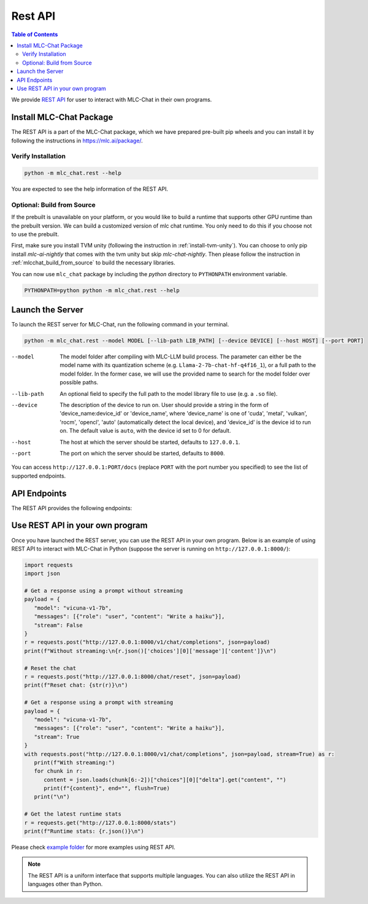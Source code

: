 Rest API
========

.. contents:: Table of Contents
   :local:
   :depth: 2

We provide `REST API <https://www.ibm.com/topics/rest-apis#:~:text=the%20next%20step-,What%20is%20a%20REST%20API%3F,representational%20state%20transfer%20architectural%20style.>`_
for user to interact with MLC-Chat in their own programs.

Install MLC-Chat Package
------------------------

The REST API is a part of the MLC-Chat package, which we have prepared pre-built pip wheels and you can install it by
following the instructions in `<https://mlc.ai/package/>`_.

Verify Installation
^^^^^^^^^^^^^^^^^^^

.. code:: bash

   python -m mlc_chat.rest --help

You are expected to see the help information of the REST API.

.. _mlcchat_package_build_from_source:

Optional: Build from Source
^^^^^^^^^^^^^^^^^^^^^^^^^^^

If the prebuilt is unavailable on your platform, or you would like to build a runtime
that supports other GPU runtime than the prebuilt version. We can build a customized version
of mlc chat runtime. You only need to do this if you choose not to use the prebuilt.

First, make sure you install TVM unity (following the instruction in :ref:`install-tvm-unity`).
You can choose to only pip install `mlc-ai-nightly` that comes with the tvm unity but skip `mlc-chat-nightly`.
Then please follow the instruction in :ref:`mlcchat_build_from_source` to build the necessary libraries.

You can now use ``mlc_chat`` package by including the `python` directory to ``PYTHONPATH`` environment variable.

.. code:: bash

   PYTHONPATH=python python -m mlc_chat.rest --help

Launch the Server
-----------------

To launch the REST server for MLC-Chat, run the following command in your terminal.

.. code:: bash

   python -m mlc_chat.rest --model MODEL [--lib-path LIB_PATH] [--device DEVICE] [--host HOST] [--port PORT]

--model                The model folder after compiling with MLC-LLM build process. The parameter
                       can either be the model name with its quantization scheme
                       (e.g. ``Llama-2-7b-chat-hf-q4f16_1``), or a full path to the model
                       folder. In the former case, we will use the provided name to search
                       for the model folder over possible paths.
--lib-path             An optional field to specify the full path to the model library file to use (e.g. a ``.so`` file).
--device               The description of the device to run on. User should provide a string in the
                       form of 'device_name:device_id' or 'device_name', where 'device_name' is one of
                       'cuda', 'metal', 'vulkan', 'rocm', 'opencl', 'auto' (automatically detect the
                       local device), and 'device_id' is the device id to run on. The default value is ``auto``,
                       with the device id set to 0 for default.
--host                 The host at which the server should be started, defaults to ``127.0.0.1``.
--port                 The port on which the server should be started, defaults to ``8000``.

You can access ``http://127.0.0.1:PORT/docs`` (replace ``PORT`` with the port number you specified) to see the list of
supported endpoints.

API Endpoints
-------------

The REST API provides the following endpoints:

.. http:get:: /v1/completions

   Get a completion from MLC-Chat using a prompt.

.. http:get:: /v1/chat/completions

   Get a response from MLC-Chat using a prompt, either with or without streaming.

.. http:get:: /chat/reset

   Reset the chat.

.. http:get:: /stats

   Get the latest runtime stats (encode/decode speed).


Use REST API in your own program
--------------------------------

Once you have launched the REST server, you can use the REST API in your own program. Below is an example of using REST API to interact with MLC-Chat in Python (suppose the server is running on ``http://127.0.0.1:8000/``):

.. code:: bash

   import requests
   import json

   # Get a response using a prompt without streaming
   payload = {
      "model": "vicuna-v1-7b",
      "messages": [{"role": "user", "content": "Write a haiku"}],
      "stream": False
   }
   r = requests.post("http://127.0.0.1:8000/v1/chat/completions", json=payload)
   print(f"Without streaming:\n{r.json()['choices'][0]['message']['content']}\n")

   # Reset the chat
   r = requests.post("http://127.0.0.1:8000/chat/reset", json=payload)
   print(f"Reset chat: {str(r)}\n")

   # Get a response using a prompt with streaming
   payload = {
      "model": "vicuna-v1-7b",
      "messages": [{"role": "user", "content": "Write a haiku"}],
      "stream": True
   }
   with requests.post("http://127.0.0.1:8000/v1/chat/completions", json=payload, stream=True) as r:
      print(f"With streaming:")
      for chunk in r:
         content = json.loads(chunk[6:-2])["choices"][0]["delta"].get("content", "")
         print(f"{content}", end="", flush=True)
      print("\n")

   # Get the latest runtime stats
   r = requests.get("http://127.0.0.1:8000/stats")
   print(f"Runtime stats: {r.json()}\n")

Please check `example folder <https://github.com/mlc-ai/mlc-llm/tree/main/examples/rest>`__ for more examples using REST API.

.. note::
   The REST API is a uniform interface that supports multiple languages. You can also utilize the REST API in languages other than Python.
